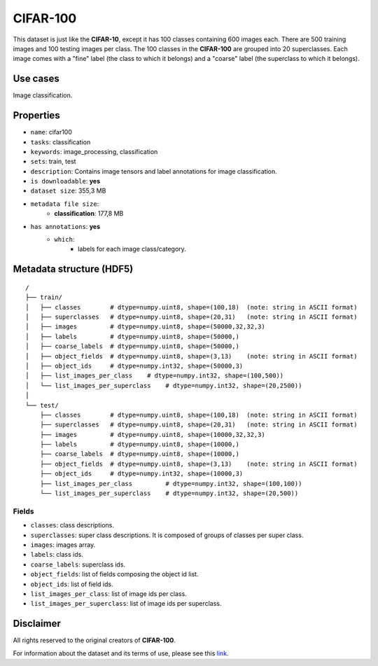 .. _cifar_100_readme:

CIFAR-100
=========

This dataset is just like the **CIFAR-10**, except it has 100 classes containing 600
images each. There are 500 training images and 100 testing images per class.
The 100 classes in the **CIFAR-100** are grouped into 20 superclasses.
Each image comes with a "fine" label (the class to which it belongs) and a "coarse"
label (the superclass to which it belongs).


Use cases
---------

Image classification.


Properties
----------

- ``name``: cifar100
- ``tasks``: classification
- ``keywords``: image_processing, classification
- ``sets``: train, test
- ``description``: Contains image tensors and label annotations for image classification.
- ``is downloadable``: **yes**
- ``dataset size``: 355,3 MB
- ``metadata file size``:
    - **classification**: 177,8 MB
- ``has annotations``: **yes**
    - ``which``:
        - labels for each image class/category.


Metadata structure (HDF5)
-------------------------

::

    /
    ├── train/
    │   ├── classes        # dtype=numpy.uint8, shape=(100,18)  (note: string in ASCII format)
    │   ├── superclasses   # dtype=numpy.uint8, shape=(20,31)   (note: string in ASCII format)
    │   ├── images         # dtype=numpy.uint8, shape=(50000,32,32,3)
    │   ├── labels         # dtype=numpy.uint8, shape=(50000,)
    │   ├── coarse_labels  # dtype=numpy.uint8, shape=(50000,)
    │   ├── object_fields  # dtype=numpy.uint8, shape=(3,13)    (note: string in ASCII format)
    │   ├── object_ids     # dtype=numpy.int32, shape=(50000,3)
    │   ├── list_images_per_class    # dtype=numpy.int32, shape=(100,500))
    │   └── list_images_per_superclass    # dtype=numpy.int32, shape=(20,2500))
    │
    └── test/
        ├── classes        # dtype=numpy.uint8, shape=(100,18)  (note: string in ASCII format)
        ├── superclasses   # dtype=numpy.uint8, shape=(20,31)   (note: string in ASCII format)
        ├── images         # dtype=numpy.uint8, shape=(10000,32,32,3)
        ├── labels         # dtype=numpy.uint8, shape=(10000,)
        ├── coarse_labels  # dtype=numpy.uint8, shape=(10000,)
        ├── object_fields  # dtype=numpy.uint8, shape=(3,13)    (note: string in ASCII format)
        ├── object_ids     # dtype=numpy.int32, shape=(10000,3)
        ├── list_images_per_class         # dtype=numpy.int32, shape=(100,100))
        └── list_images_per_superclass    # dtype=numpy.int32, shape=(20,500))


Fields
^^^^^^

- ``classes``: class descriptions.
- ``superclasses``: super class descriptions. It is composed of groups of classes per super class.
- ``images``: images array.
- ``labels``: class ids.
- ``coarse_labels``: superclass ids.
- ``object_fields``: list of fields composing the object id list.
- ``object_ids``: list of field ids.
- ``list_images_per_class``: list of image ids per class.
- ``list_images_per_superclass``: list of image ids per superclass.


Disclaimer
----------

All rights reserved to the original creators of **CIFAR-100**.

For information about the dataset and its terms of use, please see this `link <https://www.cs.toronto.edu/~kriz/cifar.html>`_.
